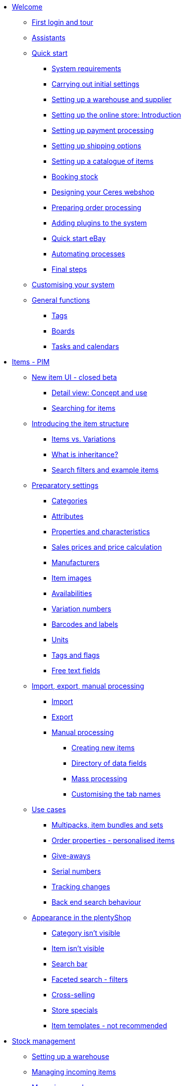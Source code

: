 * xref:welcome:welcome.adoc[Welcome]
** xref:welcome:login-tour.adoc[First login and tour]
** xref:welcome:assistants.adoc[Assistants]
** xref:welcome:quick-start.adoc[Quick start]
*** xref:welcome:quick-start-system-requirements.adoc[System requirements]
*** xref:welcome:quick-start-initial-settings.adoc[Carrying out initial settings]
*** xref:welcome:quick-start-stock-management.adoc[Setting up a warehouse and supplier]
*** xref:welcome:quick-start-online-store-introduction.adoc[Setting up the online store: Introduction]
*** xref:welcome:quick-start-setting-up-payment-processing.adoc[Setting up payment processing]
*** xref:welcome:quick-start-shipping-options.adoc[Setting up shipping options]
*** xref:welcome:quick-start-item-catalogue.adoc[Setting up a catalogue of items]
*** xref:welcome:quick-start-booking-stock.adoc[Booking stock]
*** xref:welcome:quick-start-online-store.adoc[Designing your Ceres webshop]
*** xref:welcome:quick-start-preparing-order-processing.adoc[Preparing order processing]
*** xref:welcome:quick-start-adding-plugins-to-the-system.adoc[Adding plugins to the system]
*** xref:welcome:quick-start-ebay.adoc[Quick start eBay]
*** xref:welcome:quick-start-automating-processes.adoc[Automating processes]
*** xref:welcome:quick-start-final-steps.adoc[Final steps]
** xref:welcome:customise-system.adoc[Customising your system]
** xref:welcome:general-functions.adoc[General functions]
*** xref:welcome:tags.adoc[Tags]
*** xref:welcome:boards.adoc[Boards]
*** xref:welcome:tasks-and-calendars.adoc[Tasks and calendars]
* xref:item:item.adoc[Items - PIM]
** xref:item:new-ui.adoc[New item UI - closed beta]
*** xref:item:detail-view.adoc[Detail view: Concept and use]
*** xref:item:item-search.adoc[Searching for items]
** xref:item:introduction.adoc[Introducing the item structure]
*** xref:item:structure.adoc[Items vs. Variations]
*** xref:item:inheritance.adoc[What is inheritance?]
*** xref:item:search.adoc[Search filters and example items]
** xref:item:settings.adoc[Preparatory settings]
*** xref:item:categories.adoc[Categories]
*** xref:item:attributes.adoc[Attributes]
*** xref:item:properties.adoc[Properties and characteristics]
*** xref:item:prices.adoc[Sales prices and price calculation]
*** xref:item:manufacturers.adoc[Manufacturers]
*** xref:item:images.adoc[Item images]
*** xref:item:availability.adoc[Availabilities]
*** xref:item:variation-numbers.adoc[Variation numbers]
*** xref:item:barcodes.adoc[Barcodes and labels]
*** xref:item:units.adoc[Units]
*** xref:item:flags.adoc[Tags and flags]
*** xref:item:fields.adoc[Free text fields]
** xref:item:import-export-create.adoc[Import, export, manual processing]
*** xref:item:import.adoc[Import]
*** xref:item:export.adoc[Export]
*** xref:item:create.adoc[Manual processing]
**** xref:item:new-item.adoc[Creating new items]
**** xref:item:directory.adoc[Directory of data fields]
**** xref:item:mass-processing.adoc[Mass processing]
**** xref:item:design-editing-window.adoc[Customising the tab names]
** xref:item:use-cases.adoc[Use cases]
*** xref:item:combining-products.adoc[Multipacks, item bundles and sets]
*** xref:item:personalised-items.adoc[Order properties - personalised items]
*** xref:item:give-aways.adoc[Give-aways]
*** xref:item:serial-numbers.adoc[Serial numbers]
*** xref:item:changes.adoc[Tracking changes]
*** xref:item:search-behaviour.adoc[Back end search behaviour]
** xref:item:online-store.adoc[Appearance in the plentyShop]
*** xref:item:checklist-categories-visibility.adoc[Category isn’t visible]
*** xref:item:checklist-items-visibility.adoc[Item isn’t visible]
*** xref:item:search-bar.adoc[Search bar]
*** xref:item:frontend-item-search.adoc[Faceted search - filters]
*** xref:item:cross-selling.adoc[Cross-selling]
*** xref:item:store-specials.adoc[Store specials]
*** xref:item:callisto-templates.adoc[Item templates - not recommended]
* xref:stock-management:stock-management.adoc[Stock management]
** xref:stock-management:setting-up-a-warehouse.adoc[Setting up a warehouse]
** xref:stock-management:new-incoming-items.adoc[Managing incoming items]
** xref:stock-management:managing-reorders.adoc[Managing reorders]
*** xref:stock-management:working-with-reorders.adoc[Working with reorders]
*** xref:stock-management:managing-backlog-lists.adoc[Managing backlog lists]
*** xref:stock-management:best-practice-exporting-reorders.adoc[Best Practices: Exporting reorder data]
** xref:stock-management:managing-stocks.adoc[Managing stock]
** xref:stock-management:working-with-redistributions.adoc[Carrying out redistributions]
** xref:stock-management:managing-bbd-batch.adoc[Managing BBD/batch]
** xref:stock-management:taking-stock.adoc[Taking stock]
** xref:stock-management:outgoing-items.adoc[Booking items out]
** xref:stock-management:practical-example-setting-up-a-warehouse.adoc[Practical example: Setting up a warehouse]
** xref:stock-management:practical-example-correcting-stock.adoc[Practical example: Correcting/Transferring/Deleting stock]
* xref:crm:crm.adoc[CRM]
** xref:crm:quick-search.adoc[Quick search]
** xref:crm:managing-contacts.adoc[Contacts]
** xref:crm:companies.adoc[Companies]
** xref:crm:messenger.adoc[Messenger]
** xref:crm:emailbuilder.adoc[EmailBuilder - Test phase]
** xref:crm:sending-emails.adoc[Emails]
** xref:crm:ar-list.adoc[Accounts receivable]
** xref:crm:using-the-ticket-system.adoc[Ticket system]
** xref:crm:sending-newsletters.adoc[Newsletters]
* xref:orders:orders.adoc[Orders]
** xref:orders:basic-settings.adoc[Basic settings]
** xref:orders:managing-orders.adoc[Managing orders]
** xref:orders:accounting.adoc[Accounting]
** xref:orders:order-documents.adoc[Order documents]
*** xref:orders:generating-delivery-notes.adoc[Delivery notes]
*** xref:orders:generating-invoices.adoc[Invoices]
*** xref:orders:generating-adjustment-form.adoc[Adjustment form]
*** xref:orders:generating-credit-notes.adoc[Credit notes]
*** xref:orders:generating-order-confirmation.adoc[Order confirmation]
*** xref:orders:generating-offer.adoc[Offers]
*** xref:orders:generating-dunning-letters.adoc[Dunning letters]
*** xref:orders:generating-repair-slip.adoc[Repair slip]
*** xref:orders:generating-pick-up-delivery.adoc[Pick-up delivery]
*** xref:orders:generating-return-slips.adoc[Return slips]
*** xref:orders:generating-an-entry-certificate-gelangensbestaetigung.adoc[Entry certificates]
*** xref:orders:generating-pro-forma-invoice.adoc[Pro forma invoice]
*** xref:orders:generating-warehouse-pick-list.adoc[Warehouse pick lists]
*** xref:orders:generating-packing-list.adoc[Packing lists]
*** xref:orders:generating-pick-list.adoc[Pick lists]
** xref:orders:order-referrer.adoc[Order referrer]
** xref:orders:subscription.adoc[Subscription]
** xref:orders:coupons.adoc[Coupons]
** xref:orders:package-content-list.adoc[Package content list]
** xref:orders:document-archive.adoc[Document archive]
** xref:orders:faq.adoc[FAQ]
*** xref:orders:exceeding-delivery-threshold.adoc[What to do when you exceed a delivery threshold?]
** xref:orders:scheduler.adoc[Old: Scheduler]
* xref:payment:payment.adoc[Payment]
** xref:payment:managing-payment-methods.adoc[Managing payment methods]
** xref:payment:beta-managing-payments-new.adoc[Managing payments]
** xref:payment:managing-bank-details.adoc[Managing bank details]
** xref:payment:currencies.adoc[Managing currencies]
** xref:payment:payment-plugins.adoc[Payment Plugins]
*** xref:payment:cash-in-advance.adoc[Cash in advance]
*** xref:payment:cash-on-delivery.adoc[Cash on delivery]
*** xref:payment:debit.adoc[Debit]
*** xref:payment:ebics.adoc[EBICS]
*** xref:payment:invoice.adoc[Invoice]
*** xref:payment:klarna.adoc[Klarna]
*** xref:payment:mollie.adoc[Mollie]
*** xref:payment:online-bank-transfer.adoc[Online bank transfer]
*** xref:payment:payone.adoc[Payone]
*** xref:payment:paypal.adoc[PayPal]
*** xref:payment:pay-upon-pickup.adoc[Pay upon pickup]
** xref:payment:faq.adoc[FAQ]
*** xref:payment:checklist-payment-plugins.adoc[Problems with payment plugins]
*** xref:payment:payment-assistant-missing.adoc[Payment assistant is missing]
** xref:payment:managing-payments.adoc[Old: Managing payments]
* xref:fulfilment:fulfilment.adoc[Fulfilment]
** xref:fulfilment:shipping-centre-2-0.adoc[Shipping centre 2.0 - closed beta]
** xref:fulfilment:preparing-the-shipment.adoc[Preparing the shipment]
** xref:fulfilment:shipping-centre.adoc[Using the shipping centre]
** xref:fulfilment:generating-documents.adoc[Generating documents]
** xref:fulfilment:amazon-fba-inbound.adoc[Amazon FBA Inbound]
** xref:fulfilment:clc.adoc[CLC]
** xref:fulfilment:ebay-fulfillment-by-orange-connex.adoc[eBay Fulfillment by Orange Connex]
** xref:fulfilment:shipping-service-provider-plugins.adoc[Shipping service provider plugins]
*** xref:fulfilment:plugin-dhl-shipping-versenden.adoc[DHL Shipping - Versenden]
*** xref:fulfilment:plugin-dhl-preferred-delivery.adoc[DHL Preferred Delivery]
*** xref:fulfilment:plugin-dhl-retoure-online.adoc[DHL Retoure Online]
*** xref:fulfilment:plugin-dpd-shipping-services.adoc[DPD Shipping Services]
*** xref:fulfilment:plugin-dpd-shipping-uk.adoc[DPD Shipping UK]
*** xref:fulfilment:plugin-post-nl.adoc[PostNL]
** xref:fulfilment:practical-examples.adoc[Practical examples]
*** xref:fulfilment:practical-example-dhl.adoc[Practical example: DHL Shipping - Versenden]
*** xref:fulfilment:practical-example-geoblocking.adoc[Practical example: Geoblocking]
** xref:fulfilment:faq.adoc[FAQ]
*** xref:fulfilment:best-practices-dhl.adoc[FAQ: DHL]
*** xref:fulfilment:best-practices-ups.adoc[FAQ: UPS]
* xref:data:data.adoc[Data]
** xref:data:importing-data.adoc[Importing data]
*** xref:data:ElasticSync.adoc[Using the import tool]
*** xref:data:import-types.adoc[Import types]
**** xref:data:elasticSync-item.adoc[Item]
**** xref:data:elasticSync-attributes.adoc[Attribute]
**** xref:data:elasticSync-orders.adoc[Orders]
**** xref:data:elasticSync-bank-postings.adoc[Bank postings]
**** xref:data:elasticSync-properties.adoc[Properties]
**** xref:data:elasticSync-properties-selection-values.adoc[Properties: Selection values]
**** xref:data:elasticSync-facets.adoc[Facet]
**** xref:data:elasticsync-parts-compatibility-listing.adoc[Parts compatibility listing]
**** xref:data:elasticSync-coupon-codes.adoc[Coupon codes]
**** xref:data:elasticSync-manufacturer.adoc[Manufacturer]
**** xref:data:elasticSync-campaigns.adoc[Campaigns]
**** xref:data:elasticSync-categories.adoc[Categories]
**** xref:data:elasticSync-contacts.adoc[Contacts, companies and addresses]
**** xref:data:elasticSync-warehouse.adoc[Warehouse]
**** xref:data:elasticsync-market-listing.adoc[Market listing]
**** xref:data:elasticSync-characteristic.adoc[Characteristics]
**** xref:data:elasticSync-newsletter-recipient.adoc[Newsletter]
**** xref:data:elasticSync-notes.adoc[Notes]
**** xref:data:elasticSync-stock.adoc[Stock]
**** xref:data:elasticSync-incoming-items.adoc[Incoming items]
**** xref:data:elasticSync-assignment-taric-code.adoc[Assignment taric code]
*** xref:data:elasticsync-practical-examples.adoc[Practical examples: Import tool]
**** xref:data:practical-example-elasticsync-asin-epid.adoc[ASIN and ePID]
**** xref:data:practical-example-elasticsync-order-items.adoc[Order items]
**** xref:data:practical-example-elasticsync-cross-selling-links.adoc[Cross-selling links]
**** xref:data:practical-example-elasticsync-listing-properties.adoc[Creating eBay properties]
**** xref:data:practical-example-elasticsync-facets.adoc[Importing new facets]
**** xref:data:practical-example-elasticsync-parts-compatibility-listing.adoc[Creating parts compatibility listings]
**** xref:data:practical-example-elasticsync-categories.adoc[Importing new categories]
**** xref:data:practical-example-elasticsync-contact-data.adoc[Contact data]
**** xref:data:practical-example-elasticsync-storage-locations.adoc[Adjusting storage locations]
**** xref:data:practical-example-elasticsync-creating-listings.adoc[Creating listings]
**** xref:data:practical-example-elasticsync-client-links.adoc[Client links]
**** xref:data:practical-example-elasticsync-property-links.adoc[Characteristic links]
**** xref:data:practical-example-elasticsync-package-numbers-fulfilment.adoc[Importing package numbers from shipping service providers]
**** xref:data:practical-example-elasticsync-creating-variations.adoc[Creating variations]
** xref:data:exporting-data.adoc[Exporting data]
*** xref:data:elastic.adoc[Elastic Export]
**** xref:data:setup-use.adoc[Elastic export: setup and use]
**** xref:data:dropshipping-elasticexport-practical-example.adoc[Practical example: Drop shipping and Elastic export]
*** xref:data:FormatDesigner.adoc[FormatDesigner]
**** xref:data:format-types.adoc[Format types]
***** xref:data:item.adoc[Item]
***** xref:data:item-images.adoc[Item images]
***** xref:data:attributes.adoc[Attribute]
***** xref:data:orders.adoc[Orders]
***** xref:data:order-items.adoc[Order items]
***** xref:data:purchase-order-item.adoc[Purchase order items]
***** xref:data:newsletter-recipient.adoc[Newsletter Recipient]
***** xref:data:purchase-order.adoc[PurchaseOrder]
***** xref:data:properties.adoc[Properties]
***** xref:data:facet.adoc[facet]
***** xref:data:facetvalue.adoc[facetValue]
***** xref:data:facetvalue-link.adoc[facetValueReference]
***** xref:data:manufacturers.adoc[Manufacturers]
***** xref:data:categories.adoc[Categories]
***** xref:data:contacts.adoc[Contacts]
***** xref:data:warehouses.adoc[Warehouses]
***** xref:data:listing.adoc[Listing]
***** xref:data:active-listings.adoc[Active listings]
***** xref:data:stock.adoc[stock]
***** xref:data:stock-movement.adoc[stockMovement]
*** xref:data:Managing-catalogues.adoc[Managing catalogues]
**** xref:data:practical-examples-order.adoc[Practical examples for order and order item catalogues]
**** xref:data:practical-examples-purchase-order.adoc[Practical examples for purchase order catalogues]
**** xref:data:exporting-stocks.adoc[Exporting stocks]
**** xref:data:exporting-stock-movements.adoc[Exporting stock movements]
** xref:data:datalog.adoc[Data log]
** xref:data:data-cleansing.adoc[Data cleansing]
** xref:data:backup.adoc[Database backup]
** xref:data:change-history.adoc[Tracking changes]
** xref:data:rest-api.adoc[Setting up REST API]
** xref:data:ftp-access.adoc[FTP access]
** xref:data:internal-IDs.adoc[Internal IDs in plentymarkets]
** xref:data:export-import.adoc[Old: Dynamic data exchange]
*** xref:data:exporting-data.adoc[Exporting data with the dynamic export]
*** xref:data:data-formats.adoc[Data formats]
**** xref:data:attribute.adoc[Attribute]
**** xref:data:campaign.adoc[Campaign]
**** xref:data:campaigncoupon.adoc[CampaignCoupon]
**** xref:data:campaigncouponcontact.adoc[CampaignCouponContact]
**** xref:data:category.adoc[Category]
**** xref:data:campaigncouponorder.adoc[CampaignCouponOrder]
**** xref:data:creditnote.adoc[CreditNote]
**** xref:data:customer.adoc[Customer]
**** xref:data:customernewsletter.adoc[CustomerNewsletter]
**** xref:data:customernote.adoc[CustomerNote]
**** xref:data:customerproperty.adoc[CustomerProperty]
**** xref:data:customerpropertylink.adoc[CustomerPropertyLink]
**** xref:data:ebaytitlematch.adoc[EbayTitleMatch]
**** xref:data:ebaypartsfitment.adoc[EbayPartsFitment]
**** xref:data:facet.adoc[Facet]
**** xref:data:facetreference.adoc[FacetReference]
**** xref:data:item.adoc[Item]
**** xref:data:itemimage.adoc[ItemImage]
**** xref:data:itemimagename.adoc[ItemImageName]
**** xref:data:itemimagereference.adoc[ItemImageReference]
**** xref:data:itemlistingmarket.adoc[ItemListingMarket]
**** xref:data:itemlistingmarketebay.adoc[ItemListingMarketEbay]
**** xref:data:itemlistingmarkethistory.adoc[ItemListingMarketHistory]
**** xref:data:itemlistingmarkethood.adoc[ItemListingMarketHood]
**** xref:data:itemlistingmarketricardo.adoc[ItemListingMarketRicardo]
**** xref:data:itemlistingmarkettext.adoc[ItemListingMarketText]
**** xref:data:order.adoc[Order]
**** xref:data:ordercomplete.adoc[OrderComplete]
**** xref:data:orderitems.adoc[OrderItems]
**** xref:data:orderlistforfulfillment.adoc[OrderListForFulfillment]
**** xref:data:producer.adoc[Producer]
**** xref:data:serialkeys.adoc[SerialKeys]
**** xref:data:stock.adoc[Stock]
**** xref:data:stockmovement.adoc[StockMovement]
**** xref:data:variation.adoc[Variation]
**** xref:data:variationadditionalsku.adoc[VariationAdditionalSKU]
**** xref:data:variationbarcode.adoc[VariationBarcode]
**** xref:data:variationbundle.adoc[VariationBundle]
**** xref:data:variationcategories.adoc[VariationCategories]
**** xref:data:variationmarketlink.adoc[VariationMarketLink]
**** xref:data:variationsalesprice.adoc[VariationSalesPrice]
**** xref:data:variationsku.adoc[VariationSKU]
**** xref:data:variationsupplier.adoc[VariationSupplier]
**** xref:data:variationwarehouse.adoc[VariationWarehouse]
** xref:data:statistics.adoc[Old: Statistics]
** xref:data:api-log.adoc[Old: API log]
* xref:online-store:online-store.adoc[Online store]
** xref:online-store:setting-up-ceres.adoc[Setting up your Ceres plentyShop]
** xref:online-store:setting-up-io.adoc[Setting up IO]
** xref:online-store:shop-builder.adoc[Setting up the ShopBuilder]
** xref:online-store:plentyshop-preview.adoc[plentyShop preview]
** xref:online-store:managing-feedbacks.adoc[Managing feedbacks]
** xref:online-store:setting-up-clients.adoc[Setting up clients]
** xref:online-store:best-practices.adoc[Best Practices: Ceres]
** xref:online-store:reference.adoc[Reference]
*** xref:online-store:ceres-3-update.adoc[Updating themes to Ceres 3.0]
*** xref:online-store:images-sizes.adoc[Image sizes in Ceres]
*** xref:online-store:template-variables-in-ceres.adoc[ElasticSearch result fields]
*** xref:online-store:cms-syntax.adoc[CMS syntax]
**** xref:online-store:basics.adoc[Basics]
***** xref:online-store:compiler.adoc[Compiler]
***** xref:online-store:block.adoc[Block]
***** xref:online-store:comment.adoc[Comment]
***** xref:online-store:types.adoc[Types]
***** xref:online-store:variables.adoc[Variables]
***** xref:online-store:operators.adoc[Operators]
***** xref:online-store:if.adoc[if]
***** xref:online-store:for.adoc[for]
***** xref:online-store:template-functions.adoc[Template functions]
***** xref:online-store:template-variables.adoc[Template variables]
**** xref:online-store:global.adoc[Global]
***** xref:online-store:phpfunctions.adoc[PHPFunctions]
**** xref:online-store:web-design.adoc[Web design]
***** xref:online-store:pagedesign.adoc[PageDesign]
***** xref:online-store:navigation.adoc[Navigation]
***** xref:online-store:itemview.adoc[ItemView]
***** xref:online-store:category.adoc[Category]
***** xref:online-store:checkout.adoc[Checkout]
***** xref:online-store:categoryview.adoc[CategoryView]
***** xref:online-store:blogdesign.adoc[BlogDesign]
***** xref:online-store:blogentry.adoc[BlogEntry]
***** xref:online-store:misc.adoc[Misc]
***** xref:online-store:validator.adoc[Validator]
**** xref:online-store:email.adoc[These template functions and template variables can only be used to configure the layout of email templates. Find out more about email templates]
***** xref:online-store:email.adoc[Email]
**** xref:online-store:listing.adoc[This section contains information on the functions and variables for designing layout templates for listings.]
***** xref:online-store:listing.adoc[Listing]
**** xref:online-store:case-examples.adoc[Case examples]
***** xref:online-store:item-statistics.adoc[Item statistics]
***** xref:online-store:e-mail-when-item-becomes-available.adoc[email when item becomes available]
***** xref:online-store:displaying-item-variants-dynamically.adoc[Displaying item variants dynamically]
***** xref:online-store:updating-the-shopping-cart.adoc[Updating the shopping cart]
* xref:markets:markets.adoc[Markets and price search engines]
** xref:markets:catalogue-bootcamp.adoc[]
** xref:markets:limango.adoc[limango]
** xref:markets:mediamarkt.adoc[Mediamarkt]
*** xref:markets:first-steps.adoc[First steps]
*** xref:markets:mediamarkt-setup.adoc[Setting up Mediamarkt]
*** xref:markets:automatic-data-exchange.adoc[Automatic product and order data exchange]
*** xref:markets:automated-order-processing.adoc[Setting up automated order processing]
** xref:markets:otto.adoc[OTTO]
** xref:markets:scalerion.adoc[Scalerion]
** xref:markets:price-search-engines.adoc[Price search engines]
*** xref:markets:basic-price-search-engine.adoc[Basic Price Search Engine]
*** xref:markets:awin.adoc[Awin.com]
*** xref:markets:beezup.adoc[BeezUP]
*** xref:markets:belboon.adoc[belboon]
*** xref:markets:billiger-de.adoc[billiger.de]
*** xref:markets:criteo.adoc[Criteo]
*** xref:markets:econda.adoc[econda]
*** xref:markets:geizhals-de.adoc[Geizhals.de]
*** xref:markets:google-shopping.adoc[Google Shopping]
*** xref:markets:guenstiger-de.adoc[guenstiger.de]
*** xref:markets:kelkoo.adoc[Kelkoo]
*** xref:markets:kupona.adoc[KUPONA]
*** xref:markets:mybestbrands.adoc[MyBestBrands]
*** xref:markets:shopping-com.adoc[Shopping.com]
*** xref:markets:shopping24.adoc[Shopping24]
*** xref:markets:shopzilla.adoc[Shopzilla]
*** xref:markets:tracdelight.adoc[tracdelight]
*** xref:markets:treepodia.adoc[treepodia]
*** xref:markets:twenga.adoc[Twenga]
** xref:markets:amazon.adoc[Amazon]
*** xref:markets:amazon-setup.adoc[Setting up Amazon]
*** xref:markets:preparing-variations.adoc[Amazon: Preparing variations]
*** xref:markets:variation-export.adoc[Amazon: Setting up the variation export]
**** xref:markets:variation-export-data-export.adoc[Amazon: Setting up variation export with old technology]
**** xref:markets:variation-export.adoc[Amazon: Setting up catalogues for variation export - BETA]
*** xref:markets:amazon-fulfilment.adoc[Amazon: Setting up fulfilment]
**** xref:markets:amazon-fulfilment.adoc[Amazon: FBA vs. MFN]
**** xref:markets:amazon-fba.adoc[Amazon: Using the FBA service]
**** xref:markets:amazon-prime.adoc[Amazon Prime with MFN]
***** xref:markets:amazon-prime-orders.adoc[Processing Amazon Prime orders]
***** xref:markets:best-practices-amazon-prime.adoc[Best practice: Amazon Prime]
*** xref:markets:faq.adoc[Amazon: FAQ and solutions]
**** xref:markets:faq-collection.adoc[Amazon: FAQ collection]
**** xref:markets:best-practices-amazon-item-data-export.adoc[Amazon Best practice: Item data export]
**** xref:markets:best-practices-amazon-fba-stock.adoc[Amazon Best practice: Amazon FBA stock display for EU and UK]
**** xref:markets:best-practices-amazon-error-request-throttled.adoc[Amazon Best practice: Error Request is throttled]
**** xref:markets:best-practices-amazon-mfn-order-import.adoc[Amazon Best practice: MFN order import]
**** xref:markets:best-practices-amazon-vcs.adoc[Amazon Best practice: Using Amazon’s VAT calculation service VCS]
*** xref:markets:amazon-gift-service.adoc[Amazon: Using the Amazon gift service]
*** xref:markets:amazon-business.adoc[Setting up Amazon Business]
*** xref:markets:amazon-pay.adoc[Amazon: Setting up Amazon Pay]
*** xref:markets:amazon-plugins.adoc[Amazon plugins]
**** xref:markets:vcs-dashboard.adoc[AmazonVCSDashboard]
** xref:markets:ebay.adoc[eBay]
*** xref:markets:ebay-setup.adoc[Setting up eBay]
*** xref:markets:ebay-fulfillment-by-orange-connex.adoc[eBay Fulfillment by Orange Connex]
*** xref:markets:faq.adoc[FAQ and solutions]
**** xref:markets:best-practices-ebay-activate-listings.adoc[Best practice: Activating listings]
**** xref:markets:best-practices-ebay-out-of-stock-option.adoc[Best practice: Use out of stock-option]
**** xref:markets:best-practices-ebay-faq.adoc[FAQ]
*** xref:markets:ebay-plugins.adoc[eBay Plugins]
**** xref:markets:eBay-analytics.adoc[eBay Analytics]
**** xref:markets:eBay-feedback.adoc[eBay Feedback]
**** xref:markets:eBay-nba.adoc[eBay NBA]
**** xref:markets:eBay-marketing.adoc[eBay Marketing]
**** xref:markets:eBay-OAuth2.adoc[eBay OAuth2]
** xref:markets:bol-com.adoc[bol.com]
** xref:markets:cdiscount.adoc[Cdiscount]
** xref:markets:check24.adoc[Check24]
** xref:markets:conrad.adoc[Conrad]
*** xref:markets:first-steps.adoc[First steps]
*** xref:markets:conrad-setup.adoc[Setting up Conrad]
*** xref:markets:automatic-data-exchange.adoc[Automatic product and offer data exchange]
*** xref:markets:automated-order-processing.adoc[Setting up automated order processing]
** xref:markets:etsy.adoc[Etsy]
** xref:markets:flubit.adoc[Flubit]
** xref:markets:fruugo.adoc[Fruugo]
** xref:markets:hood.adoc[Hood]
** xref:markets:idealo-checkout.adoc[idealo]
*** xref:markets:idealo-setup.adoc[Setting up idealo]
*** xref:markets:best-practices-idealo-free-text-field.adoc[Best practice: idealo]
** xref:markets:kaufland-de.adoc[Kaufland.de]
*** xref:markets:kaufland-setup.adoc[Setting up Kaufland.de]
*** xref:markets:best-practices-kaufland-integration-shipping-groups.adoc[Best practice: Integration of shipping groups]
*** xref:markets:best-practices-kaufland-linking-characteristics.adoc[Best practice: Linking characteristics to attributes]
*** xref:markets:best-practices-kaufland-uploading-invoices.adoc[Best Practice: Automatically uploading invoices]
** xref:markets:kauflux.adoc[Kauflux]
** xref:markets:mercateo.adoc[Mercateo]
** xref:markets:metro.adoc[Metro]
** xref:markets:neckermann.adoc[Neckermann.at]
*** xref:markets:neckermann-at-setup.adoc[Setting up Neckermann.at]
*** xref:markets:best-practices-neckermann-cancellation-returns.adoc[Best practice: Neckermann.at]
** xref:markets:plus-gartenxxl.adoc[Netto]
** xref:markets:otto-market.adoc[OTTO Market]
** xref:markets:rewe.adoc[REWE]
** xref:markets:ricardo-ch.adoc[ricardo.ch]
** xref:markets:shopgate.adoc[Shopgate]
** xref:markets:voelkner.adoc[Voelkner]
*** xref:markets:first-steps.adoc[First steps]
*** xref:markets:voelkner-setup.adoc[Setting up Voelkner]
*** xref:markets:automatic-data-exchange.adoc[Automatic product and offer data exchange]
*** xref:markets:automated-order-processing.adoc[Setting up automated order processing]
** xref:markets:yatego.adoc[Yatego]
** xref:markets:zalando.adoc[Zalando]
* xref:app:app.adoc[The plentymarkets app]
** xref:app:installation.adoc[Installation and setup]
** xref:app:functions.adoc[App functions]
*** xref:app:key-figures.adoc[Key performance indicators]
*** xref:app:item-search.adoc[Searching for items, customers and orders]
*** xref:app:warehouse-management.adoc[Mobile warehouse management]
**** xref:app:mobile-box-picking.adoc[Box picking]
**** xref:app:receiving-rebooking.adoc[Booking in and redistributing items]
**** xref:app:reshelving.adoc[Reshelving items]
**** xref:app:stocktaking.adoc[App stocktaking]
* xref:pos:pos.adoc[Point of sale system plentyPOS]
** xref:pos:demo.adoc[Demo mode]
** xref:pos:integrating-plentymarkets-pos.adoc[Integrating plentyPOS]
** xref:pos:pos-online-orders.adoc[Processing online orders with plentyPOS]
** xref:pos:plentymarkets-pos-for-pos-users.adoc[plentyPOS for POS users]
** xref:pos:pos-legal-compliance.adoc[plentyPOS and legal compliance]
* xref:plugins:plugins.adoc[Plugins]
** xref:plugins:adding-plugins-system.adoc[Adding plugins to the system]
** xref:plugins:installing-added-plugins.adoc[Installing added plugins]
** xref:plugins:configuring-installed-plugins.adoc[Configuring installed plugins]
** xref:plugins:updating-installed-plugins.adoc[Updating installed plugins]
** xref:plugins:removing-installed-plugins.adoc[Removing installed plugins]
** xref:plugins:faq-plugins.adoc[FAQ: Plugins]
** xref:plugins:developers.adoc[Developers guide]
* xref:automation:automation.adoc[Automation]
** xref:automation:procedure-manager.adoc[Procedure manager]
** xref:automation:event-procedures.adoc[Event procedures]
** xref:automation:best-practices-automation.adoc[Practical example: Procedure manager and event procedures]
** xref:automation:processes.adoc[Processes]
*** xref:automation:installing-plentybase.adoc[plentyBase]
*** xref:automation:printer.adoc[Managing printers]
*** xref:automation:setting-up-processes.adoc[Setting up processes]
*** xref:automation:carrying-out-processes.adoc[Running processes]
*** xref:automation:work-steps.adoc[Work steps]
*** xref:automation:procedures.adoc[Procedures/control elements]
*** xref:automation:sub-procedures.adoc[Sub-procedures]
*** xref:automation:faq.adoc[FAQ: Processes]
* xref:business-decisions:business-decisions.adoc[Business decisions]
** xref:business-decisions:prohandel.adoc[Prohandel connector]
** xref:business-decisions:your-contract.adoc[Your contract with plentymarkets]
** xref:business-decisions:user-accounts-access.adoc[User accounts and access]
** xref:business-decisions:plenty-bi.adoc[plentyBI]
*** xref:business-decisions:myview-dashboard.adoc[Dashboard]
*** xref:business-decisions:key-figures.adoc[Key figures]
**** xref:business-decisions:average-number-of-order-items.adoc[Average number of order items]
**** xref:business-decisions:average-order-value.adoc[Average order value]
**** xref:business-decisions:gross-revenue.adoc[Gross revenue]
**** xref:business-decisions:marketplacestockmovement.adoc[Marketplace stock information]
**** xref:business-decisions:marketplace-variation-validation.adoc[Marketplace Variation Validation]
**** xref:business-decisions:messages.adoc[Messages]
**** xref:business-decisions:orders.adoc[Orders]
**** xref:business-decisions:live-orders.adoc[Orders - Live]
**** xref:business-decisions:return-rate.adoc[Return rate]
**** xref:business-decisions:revenue.adoc[Revenue]
**** xref:business-decisions:sales-volume.adoc[Sales volume]
**** xref:business-decisions:shipping-revenue.adoc[Shipping revenue]
**** xref:business-decisions:usage.adoc[Usage]
**** xref:business-decisions:VAT-total.adoc[VAT total]
*** xref:business-decisions:reports.adoc[Raw data]
**** xref:business-decisions:manage-reports.adoc[Managing reports]
**** xref:business-decisions:data-formats.adoc[Data formats]
***** xref:business-decisions:accountcontacts.adoc[accountContacts]
***** xref:business-decisions:accounts.adoc[accounts]
***** xref:business-decisions:categories.adoc[categories]
***** xref:business-decisions:feedbacks.adoc[feedbacks]
***** xref:business-decisions:itemmanufacturers.adoc[itemManufacturers]
***** xref:business-decisions:itemvariations.adoc[itemVariations]
***** xref:business-decisions:itemvariationsuppliers.adoc[itemVariationSuppliers]
***** xref:business-decisions:marketplaceStockMovement.adoc[marketplaceStockMovement]
***** xref:business-decisions:messages.adoc[messages]
***** xref:business-decisions:messageTagRelations.adoc[messageTagRelations]
***** xref:business-decisions:orderdocuments-en_gb.adoc[orderDocuments]
***** xref:business-decisions:orderitemamounts.adoc[orderItemAmounts]
***** xref:business-decisions:orderitemproperties.adoc[orderItemProperties]
***** xref:business-decisions:orderitems.adoc[orderItems]
***** xref:business-decisions:orderproperties.adoc[orderProperties]
***** xref:business-decisions:orderstatuses-en_gb.adoc[orderStatuses]
***** xref:business-decisions:orders.adoc[orders]
***** xref:business-decisions:paymentorderrelations-en_gb.adoc[paymentOrderRelations]
***** xref:business-decisions:payments-en_gb.adoc[payments]
***** xref:business-decisions:properties.adoc[properties]
***** xref:business-decisions:propertyrelations.adoc[propertyRelations]
***** xref:business-decisions:stockmanagementstockmovements.adoc[stockManagementStockMovements]
***** xref:business-decisions:stockmanagementstock.adoc[stockManagementStock]
***** xref:business-decisions:stockmanagementwarehouses.adoc[stockManagementWarehouses]
***** xref:business-decisions:tagrelations.adoc[tagRelations]
***** xref:business-decisions:tags.adoc[tags]
***** xref:business-decisions:users.adoc[users]
***** xref:business-decisions:variationvalidation.adoc[variationValidation]
** xref:business-decisions:system-administration.adoc[System administration]
*** xref:business-decisions:domains.adoc[Domains]
*** xref:business-decisions:plentymarkets-status.adoc[plentymarkets status]
*** xref:business-decisions:version-cycle.adoc[Changing state of development]
*** xref:business-decisions:ssl-certificate.adoc[SSL certificates]
*** xref:business-decisions:hosting-data.adoc[Usage data]
*** xref:business-decisions:system-relocation.adoc[System relocation]
*** xref:business-decisions:own-cloud-infrastructure.adoc[Own cloud infrastructure]
*** xref:business-decisions:eol.adoc[EOL: End of software maintenance and provisioning]
** xref:business-decisions:legal-requirements.adoc[Legal requirements]
*** xref:business-decisions:procedural-documentation.adoc[Procedural documentation]
*** xref:business-decisions:gdpr.adoc[GDPR]
* xref:glossary:glossary.adoc[plentymarkets glossary]
* xref:videos:videos.adoc[Videos]
** xref:videos:basics.adoc[Basics]
*** xref:videos:fulfil-orders-ship-packages-automate-tasks.adoc[Let plentymarkets help you fulfil orders and ship packages]
*** xref:videos:fulfil-orders-ship-packages-documents.adoc[Let plentymarkets help you fulfil orders and ship packages]
*** xref:videos:fulfil-orders-ship-packages-payment-shipping-providers.adoc[Let plentymarkets help you fulfil orders and ship packages]
*** xref:videos:fulfil-orders-ship-packages-send-documents.adoc[Let plentymarkets help you fulfil orders and ship packages]
*** xref:videos:item-structure-import-options-first-part.adoc[Item structure and import options]
*** xref:videos:item-structure-import-options-second-part.adoc[Item structure and import options]
*** xref:videos:omni-channel-sales-command-centre-brick-and-mortar-store.adoc[Omni-channel sales from one, central command centre]
*** xref:videos:omni-channel-sales-command-centre-online-marketplaces.adoc[Omni-channel sales from one, central command centre]
*** xref:videos:omni-channel-sales-command-centre-online-store.adoc[Omni-channel sales from one, central command centre]
*** xref:videos:welcome-to-plentymarkets-change-user-name-password.adoc[Welcome to plentymarkets]
*** xref:videos:welcome-to-plentymarkets-first-login.adoc[Welcome to plentymarkets]
*** xref:videos:welcome-to-plentymarkets-menu-structure.adoc[Welcome to plentymarkets]
*** xref:videos:welcome-to-plentymarkets-plugins-dashboard-support-options.adoc[Welcome to plentymarkets]
*** xref:videos:welcome-to-plentymarkets.adoc[Welcome to plentymarkets]
*** xref:videos:omni-channel-sales-command-centre.adoc[Omni-channel sales from one, central command centre]
*** xref:videos:item-structure-import-options.adoc[Item structure and import options]
*** xref:videos:fulfil-orders-ship-packages.adoc[Let plentymarkets help you fulfil orders and ship packages]
** xref:videos:personalisation.adoc[Personalisation]
*** xref:videos:company-data-bank-master-data.adoc[Introduction to personalisation]
*** xref:videos:company-data-document-templates.adoc[Introduction to personalisation]
*** xref:videos:company-data-email-signature.adoc[Introduction to personalisation]
*** xref:videos:company-data.adoc[Introduction to personalisation]
*** xref:videos:user-accounts.adoc[User accounts]
**** xref:videos:password-rules.adoc[Defining custom password rules for your staff members]
*** xref:videos:emails.adoc[Emails]
**** xref:videos:automatic-despatch-emails.adoc[Automatically sending email templates]
**** xref:videos:automatic-despatch-event-procedures.adoc[Automatically sending email templates]
**** xref:videos:email-templates-content.adoc[Creating email templates]
**** xref:videos:email-templates-design.adoc[Creating email templates]
**** xref:videos:link-email-account-blind-copies.adoc[Linking your email account with plentymarkets]
**** xref:videos:link-email-account-create-signature.adoc[Linking your email account with plentymarkets]
**** xref:videos:link-email-account-save-data.adoc[Linking your email account with plentymarkets]
**** xref:videos:mailboxorg-alias-settings.adoc[Creating mailbox.org email accounts]
**** xref:videos:mailboxorg-mailbox-settings.adoc[Creating mailbox.org email accounts]
**** xref:videos:mailboxorg-mailbox-vs-alias.adoc[Creating mailbox.org email accounts]
**** xref:videos:template-variables-if-queries-part1.adoc[Template variables and if queries for emails]
**** xref:videos:template-variables-if-queries-part2.adoc[Template variables and if queries for emails]
**** xref:videos:mailboxorg.adoc[Creating mailbox.org email accounts]
**** xref:videos:link-email-account.adoc[Linking your email account with plentymarkets]
**** xref:videos:email-templates.adoc[Creating email templates]
**** xref:videos:template-variables-if-queries.adoc[Template variables and if queries for emails]
**** xref:videos:automatic-despatch.adoc[Automatically sending email templates]
*** xref:videos:accounting-invoicing.adoc[Accounting and invoicing]
**** xref:videos:locations.adoc[Locations - An introduction]
**** xref:videos:locations-accounting.adoc[Locations - Accounting]
**** xref:videos:invoice.adoc[Set up your invoice]
**** xref:videos:sepa-direct-debit-mandate.adoc[SEPA direct debit mandate]
**** xref:videos:numbers.adoc[Managing numbers]
** xref:videos:items.adoc[Items]
*** xref:videos:attributes-attributes.adoc[Use attributes to create different item variations]
*** xref:videos:attributes-variations.adoc[Use attributes to create different item variations]
*** xref:videos:create-categories-categories.adoc[Creating categories]
*** xref:videos:create-categories-content.adoc[Creating categories]
*** xref:videos:create-categories-grouping.adoc[Creating categories]
*** xref:videos:create-item-categories.adoc[Creating an item]
*** xref:videos:create-item-content.adoc[Creating an item]
*** xref:videos:create-item-name.adoc[Creating an item]
*** xref:videos:create-item-prices.adoc[Creating an item]
*** xref:videos:global-basic-settings.adoc[Item - Tab: Global]
*** xref:videos:global-shipping-profiles.adoc[Item - Tab: Global]
*** xref:videos:global-store-specials.adoc[Item - Tab: Global]
*** xref:videos:global-tags.adoc[Item - Tab: Global]
*** xref:videos:inheritance-1-n.adoc[Inheritance]
*** xref:videos:inheritance-checkboxes.adoc[Inheritance]
*** xref:videos:inheritance-drop-downs.adoc[Inheritance]
*** xref:videos:inheritance-text-fields.adoc[Inheritance]
*** xref:videos:main-variation-availability.adoc[Item - Tab: Main variation]
*** xref:videos:main-variation-categories.adoc[Item - Tab: Main variation]
*** xref:videos:main-variation-settings.adoc[Item - Tab: Main variation]
*** xref:videos:main-variation-stock.adoc[Item - Tab: Main variation]
*** xref:videos:mandatory-settings-important.adoc[Mandatory settings and important item data]
*** xref:videos:mandatory-settings-mandatory.adoc[Mandatory settings and important item data]
*** xref:videos:sales-prices-calculations.adoc[Create sales prices and price calculations for items]
*** xref:videos:sales-prices-prices.adoc[Create sales prices and price calculations for items]
*** xref:videos:structure-import.adoc[Item structure and import options]
*** xref:videos:structure-structure.adoc[Item structure and import options]
*** xref:videos:structure.adoc[Item structure and import options]
*** xref:videos:mandatory-settings.adoc[Mandatory settings and important item data]
*** xref:videos:attributes.adoc[Use attributes to create different item variations]
*** xref:videos:sales-prices.adoc[Create sales prices and price calculations for items]
*** xref:videos:create-item.adoc[Creating an item]
*** xref:videos:main-variation.adoc[Item - Tab: Main variation]
*** xref:videos:global.adoc[Item - Tab: Global]
*** xref:videos:create-categories.adoc[Creating categories]
*** xref:videos:inheritance.adoc[Inheritance]
** xref:videos:order-processing.adoc[Order processing]
*** xref:videos:introduction-order-processing-step-by-step.adoc[Introduction: Order processing step-by-step]
*** xref:videos:configuring-settings.adoc[Configuring the settings]
**** xref:videos:order-settings-documents.adoc[Taking a glance at your order settings]
**** xref:videos:order-settings-e-mail-templates.adoc[Taking a glance at your order settings]
**** xref:videos:order-settings-payment.adoc[Taking a glance at your order settings]
**** xref:videos:order-settings-shipping-profiles.adoc[Taking a glance at your order settings]
**** xref:videos:order-settings-statuses.adoc[Taking a glance at your order settings]
**** xref:videos:order-statuses-changing-statuses.adoc[Using statuses to keep track of orders]
**** xref:videos:order-statuses-information.adoc[Using statuses to keep track of orders]
**** xref:videos:order-statuses.adoc[Using statuses to keep track of orders]
**** xref:videos:order-settings.adoc[Taking a glance at your order settings]
*** xref:videos:processing-orders.adoc[Processing orders]
**** xref:videos:fulfilling-orders-confirmations.adoc[Getting started fulfilling orders]
**** xref:videos:fulfilling-orders-import.adoc[Getting started fulfilling orders]
**** xref:videos:fulfilling-orders-notifying-employees.adoc[Getting started fulfilling orders]
**** xref:videos:fulfilling-orders-payments.adoc[Getting started fulfilling orders]
**** xref:videos:partial-deliveries-creation.adoc[Creating and managing partial deliveries]
**** xref:videos:partial-deliveries-delivery-orders.adoc[Creating and managing partial deliveries]
**** xref:videos:partial-deliveries-settings.adoc[Creating and managing partial deliveries]
**** xref:videos:partial-deliveries.adoc[Creating and managing partial deliveries]
**** xref:videos:reversal-document-creation.adoc[How do you deal with locked orders? Create a reversal document!]
**** xref:videos:reversal-document-invoices.adoc[How do you deal with locked orders? Create a reversal document!]
**** xref:videos:reversal-document-locked-orders.adoc[How do you deal with locked orders? Create a reversal document!]
**** xref:videos:fulfilling-orders.adoc[Getting started with fulfilling orders]
**** xref:videos:reversal-document.adoc[How do you deal with locked orders? Create a reversal document!]
**** xref:videos:quicklinks-order-overview.adoc[Quicklinks in your order overview]
**** xref:videos:fulfill-orders-with-processes.adoc[Fulfill your orders with a plentymarkets process]
*** xref:videos:shipping.adoc[Shipping]
**** xref:videos:example-dpd-costs.adoc[Putting it all together with an example: DPD UK]
**** xref:videos:example-dpd-service-providers.adoc[Putting it all together with an example: DPD UK]
**** xref:videos:example-dpd-where.adoc[Putting it all together with an example: DPD UK]
**** xref:videos:options.adoc[Configuring shipping options]
**** xref:videos:profiles.adoc[Creating and editing shipping profiles]
**** xref:videos:tables-shipping-charges.adoc[Using tables of shipping charges]
**** xref:videos:example-dpd.adoc[Putting it all together with an example: DPD UK]
*** xref:videos:returns-and-cancellations.adoc[Returns and Cancellations]
**** xref:videos:automatic-returns-dafault-values.adoc[Automating returns]
**** xref:videos:automatic-returns-scanning-items.adoc[Automating returns]
**** xref:videos:automatic-returns-search-order.adoc[Automating returns]
**** xref:videos:cancelling-orders-cancellation.adoc[Cancelling orders]
**** xref:videos:cancelling-orders-event-procedure.adoc[Cancelling orders]
**** xref:videos:cancelling-orders-reserve-stock.adoc[Cancelling orders]
**** xref:videos:compensating-customers-defective-item.adoc[Compensating customers]
**** xref:videos:compensating-customers-monetary-refund.adoc[Compensating customers]
**** xref:videos:compensating-customers-repair.adoc[Compensating customers]
**** xref:videos:manual-returns-creation.adoc[Manually creating returns]
**** xref:videos:manual-returns-slip.adoc[Manually creating returns]
**** xref:videos:manual-returns-statuses.adoc[Manually creating returns]
**** xref:videos:manual-returns-stock.adoc[Manually creating returns]
**** xref:videos:return-settings-reasons.adoc[Customising your return settings]
**** xref:videos:return-settings-repair-warehouse.adoc[Customising your return settings]
**** xref:videos:return-settings-return-through.adoc[null]
**** xref:videos:customer.adoc[null]
**** xref:videos:return-or-cancellation.adoc[Return or cancellation? The path to great customer service]
**** xref:videos:cancelling-orders.adoc[Cancelling orders]
**** xref:videos:return-settings.adoc[Customising your return settings]
**** xref:videos:manual-returns.adoc[Manually creating returns]
**** xref:videos:automatic-returns.adoc[Automating returns]
**** xref:videos:compensating-customers.adoc[Compensating customers]
** xref:videos:online-store.adoc[Online store]
*** xref:videos:customise-your-online-store-colour.adoc[Change colour]
*** xref:videos:customise-your-online-store-contact.adoc[Show contact information and contact form]
*** xref:videos:customise-your-online-store-homepage.adoc[Customise image carousel and text on homepage]
*** xref:videos:customise-your-online-store-logo.adoc[Change logo]
*** xref:videos:featuring-specific-items-category.adoc[Customising your category pages]
*** xref:videos:featuring-specific-items-product-information.adoc[Controlling which product information is displayed]
*** xref:videos:first-step-install.adoc[Install and activate the plugins]
*** xref:videos:first-step-live.adoc[Make your store visible to customers]
*** xref:videos:first-step-plugins.adoc[Find plugins for your store]
*** xref:videos:first-step-preview.adoc[See a preview of your online store]
*** xref:videos:first-step-set.adoc[Group these plugins into a set]
*** xref:videos:first-step.adoc[Take the first step toward opening your online store!]
*** xref:videos:customise-your-online-store.adoc[Customising the look of your Ceres online store]
*** xref:videos:featuring-specific-items.adoc[Featuring specific items on your homepage and other pages]
** xref:videos:ebay.adoc[eBay]
*** xref:videos:ebay-introduction-creating-listings.adoc[eBay in three easy steps]
*** xref:videos:ebay-introduction-link-account.adoc[eBay in three easy steps]
*** xref:videos:ebay-introduction-preparing-items.adoc[eBay in three easy steps]
*** xref:videos:ebay-introduction.adoc[eBay in three easy steps]
*** xref:videos:settings.adoc[Settings]
**** xref:videos:business-policies-payment.adoc[Saving eBay business policies]
**** xref:videos:business-policies-return-policy.adoc[Saving eBay business policies]
**** xref:videos:business-policies-shipping-conditions.adoc[Saving eBay business policies]
**** xref:videos:business-policies-shipping-profiles.adoc[Saving eBay business policies]
**** xref:videos:ebay-account-initial-settings.adoc[Linking your eBay account to plentymarkets]
**** xref:videos:ebay-account-interface-setup.adoc[Linking your eBay account to plentymarkets]
**** xref:videos:ebay-account-settings.adoc[Linking your eBay account to plentymarkets]
**** xref:videos:ebay-account.adoc[Linking your eBay account to plentymarkets]
**** xref:videos:business-policies.adoc[Saving eBay business policies]
*** xref:videos:listings.adoc[Listings]
**** xref:videos:create-listings-ebay-listings.adoc[Manually creating eBay listings]
**** xref:videos:create-listings-prepare-items.adoc[Manually creating eBay listings]
**** xref:videos:ebay-returns-create-status.adoc[Processing and automating eBay returns]
**** xref:videos:ebay-returns-event-procedure.adoc[Processing and automating eBay returns]
**** xref:videos:ebay-returns-retrieve.adoc[Processing and automating eBay returns]
**** xref:videos:edit-listings-basic-settings.adoc[Manually editing eBay listings]
**** xref:videos:edit-listings-description-layout.adoc[Manually editing eBay listings]
**** xref:videos:edit-listings-specific-options.adoc[Manually editing eBay listings]
**** xref:videos:layout-templates-add.adoc[Use layout templates to individualise your eBay listings]
**** xref:videos:layout-templates-import.adoc[Use layout templates to individualise your eBay listings]
**** xref:videos:listing-import-account-platform.adoc[Importing item and listing data from your eBay account]
**** xref:videos:listing-import-extra-features.adoc[Importing item and listing data from your eBay account]
**** xref:videos:listing-import-preview.adoc[Importing item and listing data from your eBay account]
**** xref:videos:listing-import-settings.adoc[Importing item and listing data from your eBay account]
**** xref:videos:listing-import-start.adoc[Importing item and listing data from your eBay account]
**** xref:videos:modify-listings-criteria.adoc[Modifying several listings at once]
**** xref:videos:modify-listings-example.adoc[Modifying several listings at once]
**** xref:videos:modify-listings-use-templates.adoc[Modifying several listings at once]
**** xref:videos:modify-specific-listings.adoc[Modifying several listings at once]
**** xref:videos:start-listings-automatically.adoc[Starting, restarting and ending listings]
**** xref:videos:start-listings-end-listings.adoc[Starting, restarting and ending listings]
**** xref:videos:start-listings-manually.adoc[Starting, restarting and ending listings]
**** xref:videos:start-listings-restart-expired-listings.adoc[Starting, restarting and ending listings]
**** xref:videos:listing-import.adoc[Importing item and listing data from your eBay account]
**** xref:videos:create-listings.adoc[Manually creating eBay listings]
**** xref:videos:edit-listings.adoc[Manually editing eBay listings]
**** xref:videos:start-listings.adoc[Starting, restarting and ending listings]
**** xref:videos:modify-listings.adoc[Modifying several listings at once]
**** xref:videos:layout-templates.adoc[Use layout templates to individualise your eBay listings]
**** xref:videos:ebay-returns.adoc[Processing and automating eBay returns]
*** xref:videos:plugins.adoc[Plugins]
**** xref:videos:ebay-feedback-download.adoc[Import and reply to eBay feedback in your system]
**** xref:videos:ebay-feedback-event-procedure.adoc[Import and reply to eBay feedback in your system]
**** xref:videos:ebay-feedback-read-respond.adoc[Import and reply to eBay feedback in your system]
**** xref:videos:ebay-feedback-setup.adoc[Import and reply to eBay feedback in your system]
**** xref:videos:promoted-listings-create-campaigns.adoc[Creating eBay promoted listings with the eBay Marketing plugin]
**** xref:videos:promoted-listings-link-account.adoc[Creating eBay promoted listings with the eBay Marketing plugin]
**** xref:videos:sales-activity-analyse-account.adoc[Analysing your eBay sales activity]
**** xref:videos:sales-activity-analyse-listings.adoc[Analysing your eBay sales activity]
**** xref:videos:sales-activity-link-account.adoc[Analysing your eBay sales activity]
**** xref:videos:sales-promotions-create.adoc[Creating sales promotions with the eBay Marketing plugin]
**** xref:videos:sales-promotions-relink-account.adoc[Creating sales promotions with the eBay Marketing plugin]
**** xref:videos:sales-activity.adoc[Analysing your eBay sales activity]
**** xref:videos:sales-promotions.adoc[Creating sales promotions with the eBay Marketing plugin]
**** xref:videos:promoted-listings.adoc[Creating eBay promoted listings with the eBay Marketing plugin]
**** xref:videos:ebay-seo.adoc[Improving your ranking with the eBay SEO plugin]
**** xref:videos:ebay-feedback.adoc[Import and reply to eBay feedback in your system]
** xref:videos:amazon.adoc[Amazon]
*** xref:videos:interface-activate-mws-interface.adoc[Linking your Amazon account with plentymarkets]
*** xref:videos:interface-link-account.adoc[Linking your Amazon account with plentymarkets]
*** xref:videos:interface-merchant-token-seller-id.adoc[Linking your Amazon account with plentymarkets]
*** xref:videos:introduction.adoc[Introduction to the Amazon module]
*** xref:videos:interface-introduction.adoc[Linking your Amazon account with plentymarkets]
*** xref:videos:items.adoc[Items]
**** xref:videos:export-items.adoc[Exporting items to Amazon]
**** xref:videos:export-sku.adoc[Exporting items to Amazon]
**** xref:videos:export-transmit-items.adoc[Exporting items to Amazon]
**** xref:videos:export-update-prices-stock.adoc[Exporting items to Amazon]
**** xref:videos:flat-files-structure.adoc[A guide to inventory file templates - flat file]
**** xref:videos:flat-files-troubleshooting.adoc[A guide to inventory file templates - flat file]
**** xref:videos:properties-add.adoc[Adding custom fields to your item data with properties]
**** xref:videos:properties-create.adoc[Adding custom fields to your item data with properties]
**** xref:videos:properties-link.adoc[Adding custom fields to your item data with properties]
**** xref:videos:sale-display-items-with-sales-price.adoc[Preparing items to be sold on Amazon]
**** xref:videos:sale-item-name-description.adoc[Preparing items to be sold on Amazon]
**** xref:videos:sale-match-attributes.adoc[Preparing items to be sold on Amazon]
**** xref:videos:sale-sort-items-into-categories.adoc[Preparing items to be sold on Amazon]
**** xref:videos:sale-stock-level-delivery-time.adoc[Preparing items to be sold on Amazon]
**** xref:videos:sale.adoc[Preparing items to be sold on Amazon]
**** xref:videos:properties.adoc[Adding custom fields to your item data with properties]
**** xref:videos:export.adoc[Exporting items to Amazon]
**** xref:videos:flat-files.adoc[A guide to inventory file templates - flat files]
*** xref:videos:orders.adoc[Orders]
**** xref:videos:amazon-prime-items-amazon.adoc[Setting up Amazon Prime as an MFN seller]
**** xref:videos:amazon-prime-items-plentymarkets.adoc[Setting up Amazon Prime as an MFN seller]
**** xref:videos:amazon-prime-shipping-labels.adoc[Setting up Amazon Prime as an MFN seller]
**** xref:videos:amazon-prime-shipping-profile.adoc[Setting up Amazon Prime as an MFN seller]
**** xref:videos:fba-orders-event-procedures.adoc[Keeping track of your FBA orders]
**** xref:videos:fba-orders-products.adoc[Keeping track of your FBA orders]
**** xref:videos:fba-orders-settings.adoc[Keeping track of your FBA orders]
**** xref:videos:fba-orders-shipping-items.adoc[Keeping track of your FBA orders]
**** xref:videos:fba-orders-warehouse.adoc[Keeping track of your FBA orders]
**** xref:videos:mfn-fba-multi-channel.adoc[The difference between MFN and FBA]
**** xref:videos:mfn-fba-pan-european-fba.adoc[The difference between MFN and FBA]
**** xref:videos:mfn-fba-part-one.adoc[The difference between MFN and FBA]
**** xref:videos:mfn-fba-part-two.adoc[The difference between MFN and FBA]
**** xref:videos:mfn-orders-activate-settings.adoc[Fulfilling your own orders with MFN]
**** xref:videos:mfn-orders-configure-settings.adoc[Fulfilling your own orders with MFN]
**** xref:videos:mfn-returns-create-new-return.adoc[Managing MFN returns]
**** xref:videos:mfn-returns-notify-amazon.adoc[Managing MFN returns]
**** xref:videos:mfn-returns-statuses.adoc[Managing MFN returns]
**** xref:videos:mfn-fba.adoc[The difference between MFN and FBA]
**** xref:videos:mfn-orders.adoc[Fulfilling your own orders with MFN]
**** xref:videos:mfn-returns.adoc[Managing MFN returns]
**** xref:videos:amazon-prime.adoc[Setting up Amazon Prime as an MFN seller]
**** xref:videos:fba-orders.adoc[Keeping track of your FBA orders]
**** xref:videos:multi-channel-fba.adoc[Having Amazon fulfil orders from any platform with multi-channel FBA]
** xref:videos:automation.adoc[Automation]
*** xref:videos:introduction.adoc[Introduction]
*** xref:videos:event-procedures.adoc[Event procedures]
**** xref:videos:fulfill-orders-link.adoc[Using event procedures to automatically fulfill orders]
**** xref:videos:fulfill-orders-problem.adoc[Using event procedures to automatically fulfill orders]
**** xref:videos:fulfill-orders-reaction.adoc[Using event procedures to automatically fulfill orders]
**** xref:videos:introduction.adoc[Introduction to event procedures]
**** xref:videos:fulfill-orders.adoc[Using event procedures to automatically fulfill orders]
**** xref:videos:tracking-url.adoc[Event procedure for sending tracking URLs]
**** xref:videos:free-gift.adoc[Event procedure for adding free gifts]
*** xref:videos:processes.adoc[Processes]
**** xref:videos:creating-starting-creating.adoc[Creating and starting processes]
**** xref:videos:creating-starting-elements.adoc[Creating and starting processes]
**** xref:videos:creating-starting-starting.adoc[Creating and starting processes]
**** xref:videos:example-multi-finding.adoc[Example process - Multi-order picking]
**** xref:videos:example-multi-printing.adoc[Example process - Multi-order picking]
**** xref:videos:example-multi-registering.adoc[Example process - Multi-order picking]
**** xref:videos:example-multi-removing.adoc[Example process - Multi-order picking]
**** xref:videos:example-single-finding.adoc[Example process - Single order picking]
**** xref:videos:example-single-printing.adoc[Example process - Single order picking]
**** xref:videos:example-single-registering.adoc[Example process - Single order picking]
**** xref:videos:example-single-removing.adoc[Example process - Single order picking]
**** xref:videos:printer-processes.adoc[Linking your printer to plentymarkets]
**** xref:videos:printer-settings.adoc[Linking your printer to plentymarkets]
**** xref:videos:procedures-combining.adoc[What are procedures and sub-procedures?]
**** xref:videos:procedures-example.adoc[What are procedures and sub-procedures?]
**** xref:videos:procedures-settings.adoc[What are procedures and sub-procedures?]
**** xref:videos:work-steps-group.adoc[What are work steps?]
**** xref:videos:work-steps-incoming.adoc[What are work steps?]
**** xref:videos:work-steps-single.adoc[What are work steps?]
**** xref:videos:plentybase.adoc[Installing plentyBase]
**** xref:videos:printer.adoc[Linking your printer to plentymarkets]
**** xref:videos:creating-starting.adoc[Creating and starting processes]
**** xref:videos:work-steps.adoc[What are work steps?]
**** xref:videos:procedures.adoc[What are procedures and sub-procedures?]
**** xref:videos:import-export.adoc[Importing and exporting processes]
**** xref:videos:control-elements.adoc[Introduction to control elements in processes]
**** xref:videos:loop.adoc[Loop - The cyclical control element]
**** xref:videos:split.adoc[Split - Sending processes down two different paths]
**** xref:videos:filter.adoc[Filter - Sift through input in a process]
**** xref:videos:dialogue.adoc[Dialogue - Letting employees decide how a process continues]
**** xref:videos:example-multi.adoc[Example process - Multi-order picking]
**** xref:videos:example-single.adoc[Example process - Single order picking]
** xref:videos:data-transfer.adoc[Data transfer]
*** xref:videos:introducing-elasticsync.adoc[Introducing ElasticSync]
*** xref:videos:basics.adoc[Basics]
**** xref:videos:importing-data-with-elasticsync-match-and-map-data.adoc[Using ElasticSync to import data]
**** xref:videos:importing-data-with-elasticsync-start-import.adoc[Using ElasticSync to import data]
**** xref:videos:importing-data-with-elasticsync-upload-csv-file.adoc[Using ElasticSync to import data]
**** xref:videos:importing-data-with-elasticsync.adoc[Using ElasticSync to import data]
**** xref:videos:manually-importing-files.adoc[Manually importing a file one time]
**** xref:videos:automatically-importing-files.adoc[Automatically importing files]
*** xref:videos:extra-features.adoc[Extra features]
**** xref:videos:extra-information-sync.adoc[Adding extra information to your sync]
**** xref:videos:trading-information.adoc[Trading one piece of information for another]
**** xref:videos:modifying-information.adoc[Modifying the information in your sync]
*** xref:videos:case-examples.adoc[Case examples]
**** xref:videos:creating-items-with-variations-attributes.adoc[Creating items with variations]
**** xref:videos:creating-items-with-variations-categories.adoc[Creating items with variations]
**** xref:videos:creating-items-with-variations-column-headers.adoc[Creating items with variations]
**** xref:videos:creating-items-with-variations-images.adoc[Creating items with variations]
**** xref:videos:creating-items-with-variations-sales-prices.adoc[Creating items with variations]
**** xref:videos:creating-items-with-variations-variation-numbers.adoc[Creating items with variations]
**** xref:videos:importing-order-information-create-dummy-customer.adoc[Importing order information]
**** xref:videos:importing-order-information-create-new-sync.adoc[Importing order information]
**** xref:videos:importing-order-information-entering-data.adoc[Importing order information]
**** xref:videos:importing-order-information-map-data.adoc[Importing order information]
**** xref:videos:import-export.adoc[Importing and exporting syncs]
**** xref:videos:creating-items-with-variations.adoc[Creating items with variations]
**** xref:videos:importing-order-information.adoc[Importing order information]
** xref:videos:pos.adoc[plentyPOS]
*** xref:videos:introduction.adoc[Introduction]
*** xref:videos:setting-up-pos.adoc[Setting up plentyPOS]
**** xref:videos:app-customising.adoc[Installing the plentymarkets app and linking it to your POS system]
**** xref:videos:app-linking.adoc[Installing the plentymarkets app and linking it to your POS system]
**** xref:videos:app-login.adoc[Installing the plentymarkets app and linking it to your POS system]
**** xref:videos:app-printers.adoc[Installing the plentymarkets app and linking it to your POS system]
**** xref:videos:backend-cashiers.adoc[Setting up your point of sale system]
**** xref:videos:backend-customers.adoc[Setting up your point of sale system]
**** xref:videos:backend-items.adoc[Setting up your point of sale system]
**** xref:videos:backend-location.adoc[Setting up your point of sale system]
**** xref:videos:backend-payment.adoc[Setting up your point of sale system]
**** xref:videos:backend-shipping.adoc[Setting up your point of sale system]
**** xref:videos:backend-stock.adoc[Setting up your point of sale system]
**** xref:videos:card-terminals-connection.adoc[Linking credit and debit card terminals to your plentyPOS system]
**** xref:videos:card-terminals-no-plugin.adoc[Linking credit and debit card terminals to your plentyPOS system]
**** xref:videos:card-terminals-plugins.adoc[Linking credit and debit card terminals to your plentyPOS system]
**** xref:videos:backend.adoc[Setting up your point of sale system]
**** xref:videos:app.adoc[Installing the plentymarkets app and linking it to your POS system]
**** xref:videos:card-terminals.adoc[Linking credit and debit card terminals to your plentyPOS system]
*** xref:videos:working-with-app.adoc[Working with the app]
**** xref:videos:cash-on-hand-counting.adoc[Documenting your cash on hand]
**** xref:videos:cash-on-hand-discrepancies.adoc[Documenting your cash on hand]
**** xref:videos:cash-on-hand-receipt.adoc[Documenting your cash on hand]
**** xref:videos:deposits-withdrawals-accounts.adoc[Booking cash deposits and withdrawals]
**** xref:videos:deposits-withdrawals-booking.adoc[Booking cash deposits and withdrawals]
**** xref:videos:deposits-withdrawals-receipt.adoc[Booking cash deposits and withdrawals]
**** xref:videos:ringing-up-customers-checkout.adoc[Ringing up customers with the plentymarkets app]
**** xref:videos:ringing-up-customers-customer-class.adoc[Ringing up customers with the plentymarkets app]
**** xref:videos:ringing-up-customers-discount.adoc[Ringing up customers with the plentymarkets app]
**** xref:videos:ringing-up-customers-edit.adoc[Ringing up customers with the plentymarkets app]
**** xref:videos:ringing-up-customers-note.adoc[Ringing up customers with the plentymarkets app]
**** xref:videos:ringing-up-customers-pause.adoc[Ringing up customers with the plentymarkets app]
**** xref:videos:ringing-up-customers-payment.adoc[Ringing up customers with the plentymarkets app]
**** xref:videos:z-report-receipt.adoc[Creating Z reports]
**** xref:videos:z-report-x.adoc[Creating Z reports]
**** xref:videos:z-report-z.adoc[Creating Z reports]
**** xref:videos:ringing-up-customers.adoc[Ringing up customers with the plentymarkets app]
**** xref:videos:deposits-withdrawals.adoc[Booking cash deposits and withdrawals]
**** xref:videos:cash-on-hand.adoc[Documenting your cash on hand]
**** xref:videos:z-report.adoc[Creating Z reports]
** xref:videos:stock-management.adoc[Stock management]
*** xref:videos:setting-up-and-managing-storage-locations-create-dimensions.adoc[Setting up and managing storage locations]
*** xref:videos:setting-up-and-managing-storage-locations-create-storage-locations.adoc[Setting up and managing storage locations]
*** xref:videos:setting-up-and-managing-storage-locations-create-warehouse.adoc[Setting up and managing storage locations]
*** xref:videos:setting-up-and-managing-storage-locations-print-labels.adoc[Setting up and managing storage locations]
*** xref:videos:setting-up-and-managing-storage-locations.adoc[Setting up and managing storage locations]
